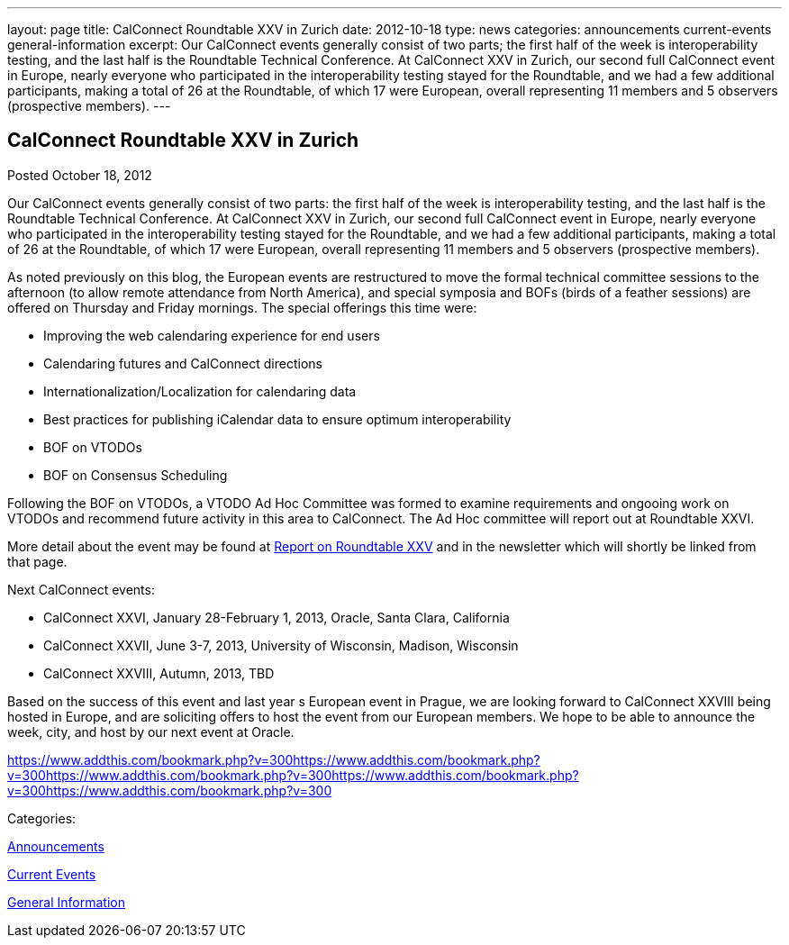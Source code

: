---
layout: page
title: CalConnect Roundtable XXV in Zurich
date: 2012-10-18
type: news
categories: announcements current-events general-information
excerpt: Our CalConnect events generally consist of two parts; the first half of the week is interoperability testing, and the last half is the Roundtable Technical Conference. At CalConnect XXV in Zurich, our second full CalConnect event in Europe, nearly everyone who participated in the interoperability testing stayed for the Roundtable, and we had a few additional participants, making a total of 26 at the Roundtable, of which 17 were European, overall representing 11 members and 5 observers (prospective members).
---

== CalConnect Roundtable XXV in Zurich

[[node-222]]
Posted October 18, 2012 

Our CalConnect events generally consist of two parts: the first half of the week is interoperability testing, and the last half is the Roundtable Technical Conference. At CalConnect XXV in Zurich, our second full CalConnect event in Europe, nearly everyone who participated in the interoperability testing stayed for the Roundtable, and we had a few additional participants, making a total of 26 at the Roundtable, of which 17 were European, overall representing 11 members and 5 observers (prospective members).

As noted previously on this blog, the European events are restructured to move the formal technical committee sessions to the afternoon (to allow remote attendance from North America), and special symposia and BOFs (birds of a feather sessions) are offered on Thursday and Friday mornings. The special offerings this time were:

* Improving the web calendaring experience for end users
* Calendaring futures and CalConnect directions
* Internationalization/Localization for calendaring data
* Best practices for publishing iCalendar data to ensure optimum interoperability
* BOF on VTODOs
* BOF on Consensus Scheduling

Following the BOF on VTODOs, a VTODO Ad Hoc Committee was formed to examine requirements and ongooing work on VTODOs and recommend future activity in this area to CalConnect. The Ad Hoc committee will report out at Roundtable XXVI.

More detail about the event may be found at link://roundtable25rpt.shtml[Report on Roundtable XXV] and in the newsletter which will shortly be linked from that page.

Next CalConnect events:

* CalConnect XXVI, January 28-February 1, 2013, Oracle, Santa Clara, California
* CalConnect XXVII, June 3-7, 2013, University of Wisconsin, Madison, Wisconsin
* CalConnect XXVIII, Autumn, 2013, TBD

Based on the success of this event and last year s European event in Prague, we are looking forward to CalConnect XXVIII being hosted in Europe, and are soliciting offers to host the event from our European members. We hope to be able to announce the week, city, and host by our next event at Oracle.&nbsp;

https://www.addthis.com/bookmark.php?v=300https://www.addthis.com/bookmark.php?v=300https://www.addthis.com/bookmark.php?v=300https://www.addthis.com/bookmark.php?v=300https://www.addthis.com/bookmark.php?v=300

Categories:&nbsp;

link:/news/announcements[Announcements]

link:/news/current-events[Current Events]

link:/news/general-information[General Information]

